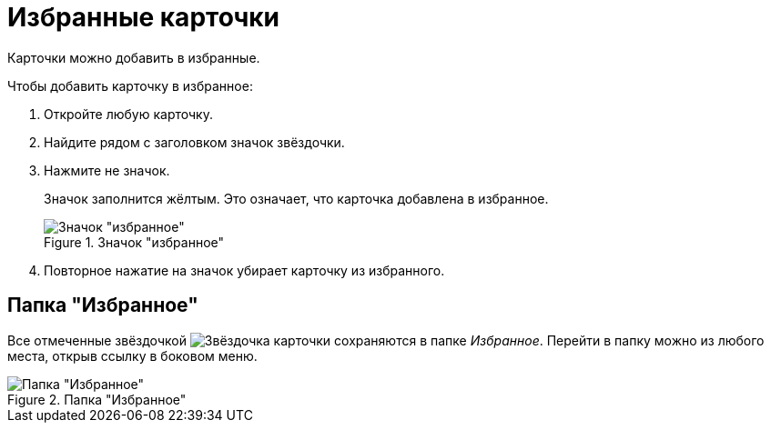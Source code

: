 = Избранные карточки

Карточки можно добавить в избранные.

.Чтобы добавить карточку в избранное:
. Откройте любую карточку.
. Найдите рядом с заголовком значок звёздочки.
. Нажмите не значок.
+
Значок заполнится жёлтым. Это означает, что карточка добавлена в избранное.
+
.Значок "избранное"
image::favorites.png[Значок "избранное"]
+
. Повторное нажатие на значок убирает карточку из избранного.

== Папка "Избранное"

Все отмеченные звёздочкой image:buttons/star.png[Звёздочка] карточки сохраняются в папке _Избранное_. Перейти в папку можно из любого места, открыв ссылку в боковом меню.

.Папка "Избранное"
image::fav-folder.png[Папка "Избранное"]

